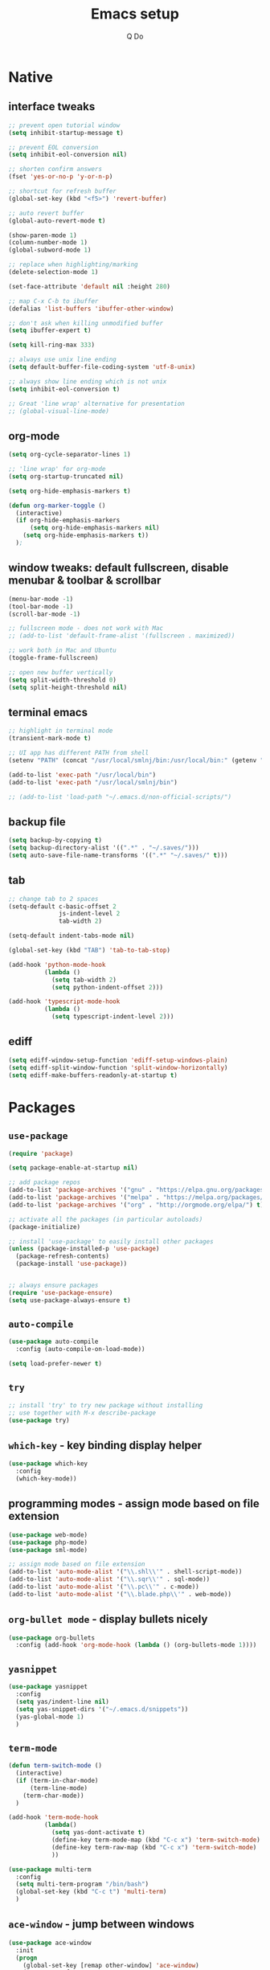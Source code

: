 #+STARTUP: overview hidestars showall
#+TITLE: Emacs setup
#+AUTHOR: Q Do

* Native
** interface tweaks
   #+BEGIN_SRC emacs-lisp
      ;; prevent open tutorial window
      (setq inhibit-startup-message t)

      ;; prevent EOL conversion
      (setq inhibit-eol-conversion nil)

      ;; shorten confirm answers
      (fset 'yes-or-no-p 'y-or-n-p)

      ;; shortcut for refresh buffer
      (global-set-key (kbd "<f5>") 'revert-buffer)

      ;; auto revert buffer
      (global-auto-revert-mode t)

      (show-paren-mode 1)
      (column-number-mode 1)
      (global-subword-mode 1)

      ;; replace when highlighting/marking
      (delete-selection-mode 1)

      (set-face-attribute 'default nil :height 280)

      ;; map C-x C-b to ibuffer
      (defalias 'list-buffers 'ibuffer-other-window)

      ;; don't ask when killing unmodified buffer
      (setq ibuffer-expert t)

      (setq kill-ring-max 333)

      ;; always use unix line ending
      (setq default-buffer-file-coding-system 'utf-8-unix)

      ;; always show line ending which is not unix
      (setq inhibit-eol-conversion t)

      ;; Great 'line wrap' alternative for presentation
      ;; (global-visual-line-mode)
   #+END_SRC

** org-mode
   #+BEGIN_SRC emacs-lisp
      (setq org-cycle-separator-lines 1)

      ;; 'line wrap' for org-mode
      (setq org-startup-truncated nil)

      (setq org-hide-emphasis-markers t)

      (defun org-marker-toggle ()
        (interactive)
        (if org-hide-emphasis-markers
            (setq org-hide-emphasis-markers nil)
          (setq org-hide-emphasis-markers t))
        );
   #+END_SRC

** window tweaks: default fullscreen, disable menubar & toolbar & scrollbar
   #+BEGIN_SRC emacs-lisp
      (menu-bar-mode -1)
      (tool-bar-mode -1)
      (scroll-bar-mode -1)

      ;; fullscreen mode - does not work with Mac
      ;; (add-to-list 'default-frame-alist '(fullscreen . maximized))

      ;; work both in Mac and Ubuntu
      (toggle-frame-fullscreen)

      ;; open new buffer vertically
      (setq split-width-threshold 0)
      (setq split-height-threshold nil)
   #+END_SRC

** terminal emacs
   #+BEGIN_SRC emacs-lisp
      ;; highlight in terminal mode
      (transient-mark-mode t)

      ;; UI app has different PATH from shell
      (setenv "PATH" (concat "/usr/local/smlnj/bin:/usr/local/bin:" (getenv "PATH")))

      (add-to-list 'exec-path "/usr/local/bin")
      (add-to-list 'exec-path "/usr/local/smlnj/bin")

      ;; (add-to-list 'load-path "~/.emacs.d/non-official-scripts/")
   #+END_SRC

** backup file
   #+BEGIN_SRC emacs-lisp
      (setq backup-by-copying t)
      (setq backup-directory-alist '((".*" . "~/.saves/")))
      (setq auto-save-file-name-transforms '((".*" "~/.saves/" t)))
   #+END_SRC

** tab
   #+BEGIN_SRC emacs-lisp
      ;; change tab to 2 spaces
      (setq-default c-basic-offset 2
                    js-indent-level 2
                    tab-width 2)

      (setq-default indent-tabs-mode nil)

      (global-set-key (kbd "TAB") 'tab-to-tab-stop)

      (add-hook 'python-mode-hook
                (lambda ()
                  (setq tab-width 2)
                  (setq python-indent-offset 2)))

      (add-hook 'typescript-mode-hook
                (lambda ()
                  (setq typescript-indent-level 2)))
   #+END_SRC

** ediff
   #+BEGIN_SRC emacs-lisp
      (setq ediff-window-setup-function 'ediff-setup-windows-plain)
      (setq ediff-split-window-function 'split-window-horizontally)
      (setq ediff-make-buffers-readonly-at-startup t)
   #+END_SRC

* Packages
** =use-package=
   #+BEGIN_SRC emacs-lisp
      (require 'package)

      (setq package-enable-at-startup nil)

      ;; add package repos
      (add-to-list 'package-archives '("gnu" . "https://elpa.gnu.org/packages/") t)
      (add-to-list 'package-archives '("melpa" . "https://melpa.org/packages/") t)
      (add-to-list 'package-archives '("org" . "http://orgmode.org/elpa/") t)

      ;; activate all the packages (in particular autoloads)
      (package-initialize)

      ;; install 'use-package' to easily install other packages
      (unless (package-installed-p 'use-package)
        (package-refresh-contents)
        (package-install 'use-package))


      ;; always ensure packages
      (require 'use-package-ensure)
      (setq use-package-always-ensure t)
   #+END_SRC

** =auto-compile=
   #+BEGIN_SRC emacs-lisp
      (use-package auto-compile
        :config (auto-compile-on-load-mode))

      (setq load-prefer-newer t)
   #+END_SRC

** =try=
   #+BEGIN_SRC emacs-lisp
      ;; install 'try' to try new package without installing
      ;; use together with M-x describe-package
      (use-package try)
   #+END_SRC

** =which-key= - key binding display helper
   #+BEGIN_SRC emacs-lisp
      (use-package which-key
        :config
        (which-key-mode))
   #+END_SRC

** programming modes - assign mode based on file extension
   #+BEGIN_SRC emacs-lisp
      (use-package web-mode)
      (use-package php-mode)
      (use-package sml-mode)

      ;; assign mode based on file extension
      (add-to-list 'auto-mode-alist '("\\.shl\\'" . shell-script-mode))
      (add-to-list 'auto-mode-alist '("\\.sqr\\'" . sql-mode))
      (add-to-list 'auto-mode-alist '("\\.pc\\'" . c-mode))
      (add-to-list 'auto-mode-alist '("\\.blade.php\\'" . web-mode))
   #+END_SRC

** =org-bullet mode= - display bullets nicely
   #+BEGIN_SRC emacs-lisp
      (use-package org-bullets
        :config (add-hook 'org-mode-hook (lambda () (org-bullets-mode 1))))
   #+END_SRC

** =yasnippet=
   #+BEGIN_SRC emacs-lisp
      (use-package yasnippet
        :config
        (setq yas/indent-line nil)
        (setq yas-snippet-dirs '("~/.emacs.d/snippets"))
        (yas-global-mode 1)
        )
   #+END_SRC

** =term-mode=
   #+BEGIN_SRC emacs-lisp
      (defun term-switch-mode ()
        (interactive)
        (if (term-in-char-mode)
            (term-line-mode)
          (term-char-mode))
        )

      (add-hook 'term-mode-hook
                (lambda()
                  (setq yas-dont-activate t)
                  (define-key term-mode-map (kbd "C-c x") 'term-switch-mode)
                  (define-key term-raw-map (kbd "C-c x") 'term-switch-mode)
                  ))

      (use-package multi-term
        :config
        (setq multi-term-program "/bin/bash")
        (global-set-key (kbd "C-c t") 'multi-term)
        )
   #+END_SRC

** =ace-window= - jump between windows
   #+BEGIN_SRC emacs-lisp
      (use-package ace-window
        :init
        (progn
          (global-set-key [remap other-window] 'ace-window)
          (custom-set-faces
           '(aw-leading-char-face
             ((t (:inherit ace-jump-face-foreground :height 1.2 :foreground "#ff0000" :background "#ffffff")))))
          (setq aw-keys '(?a ?s ?d ?f ?g ?h ?j ?k ?l))
          (setq aw-background nil)
          ))
   #+END_SRC

** =counsel=
   #+BEGIN_SRC emacs-lisp
      (use-package counsel)
   #+END_SRC

** =ivy=
   #+BEGIN_SRC emacs-lisp
      (use-package ivy
        :diminish (ivy-mode)
        :bind (("C-x b" . ivy-switch-buffer))
        :config
        (ivy-mode 1)
        (setq ivy-use-virtual-buffers t)
        (setq ivy-display-style 'fancy)
        )
   #+END_SRC

** =swiper= - advanced search
   #+BEGIN_SRC emacs-lisp
      (use-package swiper
        :bind (
               ("C-s" . swiper)
               ("C-r" . swiper)
               ("C-c C-r" . ivy-resume)
               ("M-x" . counsel-M-x)
               ("C-x C-f" . counsel-find-file))
        :config
        (progn
          (ivy-mode 1)
          (setq ivy-use-virtual-buffers t)
          (setq enable-recursive-minibuffers t)
          (define-key minibuffer-local-map (kbd "C-r") 'counsel-minibuffer-history)
          (ivy-set-actions
           'counsel-find-file
           '(("j" find-file-other-window "other window")
             ("x" counsel-find-file-extern "open externally")
             ("r" counsel-find-file-as-root "open as root")
             ("R" find-file-read-only "read only")
             ("k" counsel-find-file-delete "delete")
             ("c" counsel-find-file-copy "copy file")
             ("m" counsel-find-file-move "move or rename")
             ("d" counsel-find-file-mkdir-action "mkdir")))
          )
        )
   #+END_SRC

** =avy= - go to char
   #+BEGIN_SRC emacs-lisp
      (use-package avy
        :bind ("M-s" . avy-goto-char))

      (use-package avy-zap
        :init
        (progn
          (global-set-key (kbd "M-z") 'avy-zap-to-char-dwim)
          (global-set-key (kbd "M-Z") 'avy-zap-up-to-char-dwim)
          ))
   #+END_SRC

** =auto-complete=
   #+BEGIN_SRC emacs-lisp
      (use-package auto-complete
        :init
        (progn
          (ac-config-default)
          (global-auto-complete-mode t)
          ))
   #+END_SRC

** gruvbox-theme
   #+BEGIN_SRC emacs-lisp
      (use-package gruvbox-theme
        :config (load-theme 'gruvbox t))
   #+END_SRC

** neotree
   #+BEGIN_SRC emacs-lisp
     (use-package neotree
       :config
       (progn
         (setq neo-autorefresh nil)
         (setq-default neo-show-hidden-files t)
         (setq neo-theme 'ascii)

         (defun neotree-project-dir ()
           "Open NeoTree using the git root with projectile-mode."
           (interactive)
           (let ((saved-current-buffer (current-buffer))
                 (project-dir (projectile-project-root))
                 (file-name (buffer-file-name)))
             (if project-dir
                 (progn
                   (if (not (neo-global--window-exists-p))
                       (neotree-toggle)
                     )
                   (neotree-dir project-dir)
                   (neotree-find file-name)
                   (neotree-refresh)
                   (switch-to-buffer saved-current-buffer)
                   )
               (message "Could not find git project root."))))

         (defun neotree-open-or-refresh ()
           "Open NeoTree or refresh if already opened."
           (interactive)
           (let ((saved-current-buffer (current-buffer)))
             (if (neo-global--window-exists-p)
                 (neotree-refresh)
               (neotree-toggle))
             (switch-to-buffer saved-current-buffer)
             ))


         (defun neotree-3-modes ()
           "
           If neo's not open, show neo but stay in current buffer.
           If neo's open and cursor's in neo, close neo.
           If neo's open and cursor's not in neo, move to neo.
           "
           (interactive)
           (let ((saved-current-buffer (current-buffer)))
             (if (neo-global--window-exists-p)
                 (if (eq (current-buffer) (neo-global--get-buffer))
                     (neotree-hide)
                   (progn
                     (neotree-show)
                     (neotree-refresh)
                     ))
               (progn
                 (neotree-show)
                 (neotree-refresh)
                 (switch-to-buffer saved-current-buffer))
               )))


         (global-set-key [f5] 'neotree-open-or-refresh)
         (global-set-key [f6] 'neotree-project-dir)
         (global-set-key [f7] 'neotree-3-modes)
         ))
   #+END_SRC

** =flycheck= - syntax checking
   #+BEGIN_SRC emacs-lisp
      (use-package flycheck)
   #+END_SRC

** =browse-kill-ring=
   #+BEGIN_SRC emacs-lisp
      (use-package browse-kill-ring
        :config (browse-kill-ring-default-keybindings))
   #+END_SRC

** =typescript-mode=
   #+BEGIN_SRC emacs-lisp
      (use-package typescript-mode)
   #+END_SRC

** =emmet-mode= - auto-complete for html and css
   #+BEGIN_SRC emacs-lisp
      (use-package emmet-mode)

      (add-hook 'css-mode-hook 'emmet-mode)
      (add-hook 'html-mode-hook 'emmet-mode)
   #+END_SRC

** projectile-mode
   #+BEGIN_SRC emacs-lisp
     (use-package projectile
       :config
       (progn
         (projectile-mode +1)
         (define-key projectile-mode-map (kbd "C-c p") 'projectile-command-map)
         (setq projectile-completion-system 'ivy)))
   #+END_SRC

* Custom functions
** tranpose lines
   #+BEGIN_SRC emacs-lisp
      (defun move-line-up ()
        "Move up the current line."
        (interactive)
        (let ((this-column (current-column)))
          (transpose-lines 1)
          (forward-line -2)
          (move-to-column this-column)
          (indent-according-to-mode)))

      (defun move-line-down ()
        "Move down the current line."
        (interactive)
        (let ((this-column (current-column)))
          (forward-line 1)
          (transpose-lines 1)
          (forward-line -1)
          (move-to-column this-column)
          (indent-according-to-mode)))
   #+END_SRC

** camel to underscore
   #+BEGIN_SRC emacs-lisp
      (defun camel-to-underscore ()
        (interactive)
        (progn
          (replace-regexp
           "\\([A-Z]\\)" "_\\1"
           nil
           (region-beginning)
           (region-end))
          (downcase-region
           (region-beginning)
           (region-end))))
   #+END_SRC

** switch to minibuffer
   #+BEGIN_SRC emacs-lisp
      (defun switch-to-minibuffer ()
        "Switch to minibuffer window."
        (interactive)
        (if (active-minibuffer-window)
            (select-window (active-minibuffer-window))
          (error "Minibuffer is not active")))
   #+END_SRC

** indent buffer
   #+BEGIN_SRC emacs-lisp
      (defun indent-buffer ()
        (interactive)
        (save-excursion
          (indent-region (point-min) (point-max) nil)
          (delete-trailing-whitespace)
          ))
   #+END_SRC

** key bindings
   #+BEGIN_SRC emacs-lisp
      (global-set-key [(meta p)] 'move-line-up)
      (global-set-key [(meta n)] 'move-line-down)
      (global-set-key (kbd "C-c o") 'switch-to-minibuffer)
      (global-set-key (kbd "C-M-\\") 'indent-buffer)
   #+END_SRC
